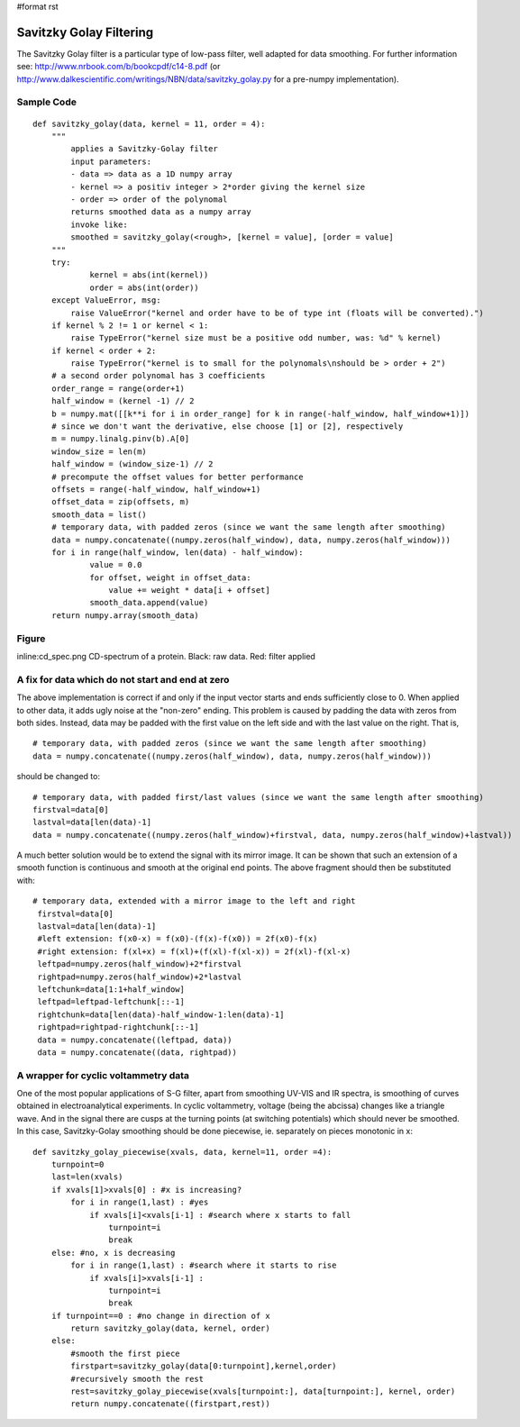 #format rst

Savitzky Golay Filtering
========================

The Savitzky Golay filter is a particular type of low-pass filter, well adapted for data smoothing. For further information see: http://www.nrbook.com/b/bookcpdf/c14-8.pdf  (or http://www.dalkescientific.com/writings/NBN/data/savitzky_golay.py  for a pre-numpy implementation).

Sample Code
-----------

::

   def savitzky_golay(data, kernel = 11, order = 4):
       """
           applies a Savitzky-Golay filter
           input parameters:
           - data => data as a 1D numpy array
           - kernel => a positiv integer > 2*order giving the kernel size
           - order => order of the polynomal
           returns smoothed data as a numpy array
           invoke like:
           smoothed = savitzky_golay(<rough>, [kernel = value], [order = value]
       """
       try:
               kernel = abs(int(kernel))
               order = abs(int(order))
       except ValueError, msg:
           raise ValueError("kernel and order have to be of type int (floats will be converted).")
       if kernel % 2 != 1 or kernel < 1:
           raise TypeError("kernel size must be a positive odd number, was: %d" % kernel)
       if kernel < order + 2:
           raise TypeError("kernel is to small for the polynomals\nshould be > order + 2")
       # a second order polynomal has 3 coefficients
       order_range = range(order+1)
       half_window = (kernel -1) // 2
       b = numpy.mat([[k**i for i in order_range] for k in range(-half_window, half_window+1)])
       # since we don't want the derivative, else choose [1] or [2], respectively
       m = numpy.linalg.pinv(b).A[0]
       window_size = len(m)
       half_window = (window_size-1) // 2
       # precompute the offset values for better performance
       offsets = range(-half_window, half_window+1)
       offset_data = zip(offsets, m)
       smooth_data = list()
       # temporary data, with padded zeros (since we want the same length after smoothing)
       data = numpy.concatenate((numpy.zeros(half_window), data, numpy.zeros(half_window)))
       for i in range(half_window, len(data) - half_window):
               value = 0.0
               for offset, weight in offset_data:
                   value += weight * data[i + offset]
               smooth_data.append(value)
       return numpy.array(smooth_data)

Figure
------

inline:cd_spec.png CD-spectrum of a protein. Black: raw data. Red: filter applied

A fix for data which do not start and end at zero
-------------------------------------------------

The above implementation is correct if and only if the input vector starts and ends sufficiently close to 0. When applied to other data, it adds ugly noise at the "non-zero" ending. This problem is caused by padding the data with zeros from both sides. Instead, data may be padded with the first value on the left side and with the last value on the right. That is,

::

   # temporary data, with padded zeros (since we want the same length after smoothing)
   data = numpy.concatenate((numpy.zeros(half_window), data, numpy.zeros(half_window)))

should be changed to:

::

   # temporary data, with padded first/last values (since we want the same length after smoothing)
   firstval=data[0]
   lastval=data[len(data)-1]
   data = numpy.concatenate((numpy.zeros(half_window)+firstval, data, numpy.zeros(half_window)+lastval))

A much better solution would be to extend the signal with its mirror image. It can be shown that such an extension of a smooth function is continuous and smooth at the original end points. The above fragment should then be substituted with:

::

      # temporary data, extended with a mirror image to the left and right
       firstval=data[0]
       lastval=data[len(data)-1]
       #left extension: f(x0-x) = f(x0)-(f(x)-f(x0)) = 2f(x0)-f(x)
       #right extension: f(xl+x) = f(xl)+(f(xl)-f(xl-x)) = 2f(xl)-f(xl-x)
       leftpad=numpy.zeros(half_window)+2*firstval
       rightpad=numpy.zeros(half_window)+2*lastval
       leftchunk=data[1:1+half_window]
       leftpad=leftpad-leftchunk[::-1]
       rightchunk=data[len(data)-half_window-1:len(data)-1]
       rightpad=rightpad-rightchunk[::-1]
       data = numpy.concatenate((leftpad, data))
       data = numpy.concatenate((data, rightpad))

A wrapper for cyclic voltammetry data
-------------------------------------

One of the most popular applications of S-G filter, apart from smoothing UV-VIS and IR spectra, is smoothing of curves obtained in electroanalytical experiments. In cyclic voltammetry, voltage (being the abcissa) changes like a triangle wave. And in the signal there are cusps at the turning points (at switching potentials) which should never be smoothed. In this case, Savitzky-Golay smoothing should be done piecewise, ie. separately on pieces monotonic in x:

::

   def savitzky_golay_piecewise(xvals, data, kernel=11, order =4):
       turnpoint=0
       last=len(xvals)
       if xvals[1]>xvals[0] : #x is increasing?
           for i in range(1,last) : #yes
               if xvals[i]<xvals[i-1] : #search where x starts to fall
                   turnpoint=i
                   break
       else: #no, x is decreasing
           for i in range(1,last) : #search where it starts to rise
               if xvals[i]>xvals[i-1] :
                   turnpoint=i
                   break
       if turnpoint==0 : #no change in direction of x
           return savitzky_golay(data, kernel, order)
       else:
           #smooth the first piece
           firstpart=savitzky_golay(data[0:turnpoint],kernel,order)
           #recursively smooth the rest
           rest=savitzky_golay_piecewise(xvals[turnpoint:], data[turnpoint:], kernel, order)
           return numpy.concatenate((firstpart,rest))

